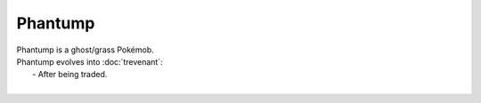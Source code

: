 .. phantump:

Phantump
---------

.. image:: ../../_images/pokemobs/gen_6/entity_icon/textures/phantump.png
    :alt: Phantump
.. image:: ../../_images/pokemobs/gen_6/entity_icon/textures/phantumps.png
    :alt: Phantump


| Phantump is a ghost/grass Pokémob.
| Phantump evolves into :doc:`trevenant`:
|  -  After being traded.
| 